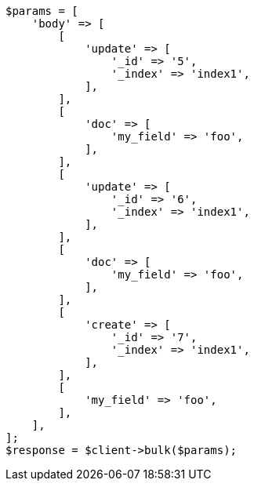 // docs/bulk.asciidoc:567

[source, php]
----
$params = [
    'body' => [
        [
            'update' => [
                '_id' => '5',
                '_index' => 'index1',
            ],
        ],
        [
            'doc' => [
                'my_field' => 'foo',
            ],
        ],
        [
            'update' => [
                '_id' => '6',
                '_index' => 'index1',
            ],
        ],
        [
            'doc' => [
                'my_field' => 'foo',
            ],
        ],
        [
            'create' => [
                '_id' => '7',
                '_index' => 'index1',
            ],
        ],
        [
            'my_field' => 'foo',
        ],
    ],
];
$response = $client->bulk($params);
----
